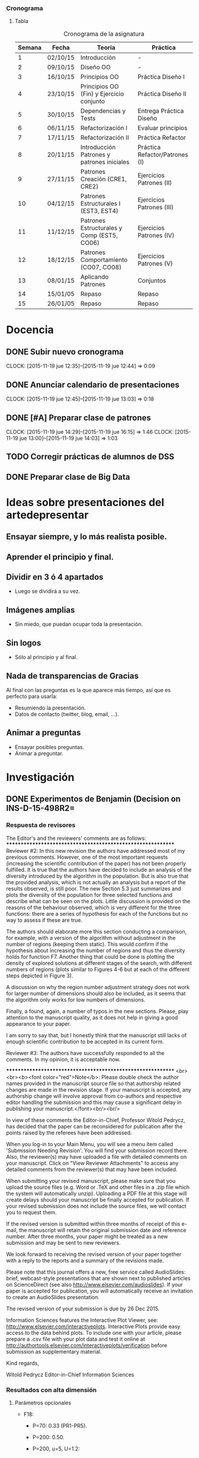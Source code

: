 *** Cronograma
**** Tabla
     :PROPERTIES:
     :ORDERED:  t
     :END:
#+CAPTION: Cronograma de la asignatura
#+ATTR_HTML: :border 2 :rules all :frame border
|--------+----------+--------------------------------------------+--------------------------------|
| Semana | Fecha    | Teoría                                     | Práctica                       |
|--------+----------+--------------------------------------------+--------------------------------|
|      1 | 02/10/15 | Introducción                               | -                              |
|      2 | 09/10/15 | Diseño OO                                  | -                              |
|      3 | 16/10/15 | Principios OO                              | Práctica Diseño I              |
|      4 | 23/10/15 | Principios OO (Fin) y Ejercicio conjunto   | Práctica Diseño II             |
|      5 | 30/10/15 | Dependencias y Tests                       | Entrega Práctica Diseño        |
|      6 | 06/11/15 | Refactorización I                          | Evaluar principios             |
|      7 | 17/11/15 | Refactorización II                         | Práctica Refactor              |
|      8 | 20/11/15 | Introducción Patrones y patrones iniciales | Práctica Refactor/Patrones (I) |
|--------+----------+--------------------------------------------+--------------------------------|
|      9 | 27/11/15 | Patrones Creación (CRE1, CRE2)             | Ejercicios Patrones (II)       |
|     10 | 04/12/15 | Patrones Estructurales I (EST3, EST4)      | Ejercicios Patrones (III)      |
|     11 | 11/12/15 | Patrones Estructurales y Comp (EST5, CO06) | Ejercicios Patrones (IV)       |
|     12 | 18/12/15 | Patrones Comportamiento (CO07, CO08)       | Ejercicios Patrones (V)        |
|     13 | 08/01/15 | Aplicando Patrones                         | Conjuntos                      |
|     14 | 15/01/05 | Repaso                                     | Repaso                         |
|     15 | 26/01/05 | Repaso                                     | Repaso                         |
|--------+----------+--------------------------------------------+--------------------------------|


* Docencia

** DONE Subir nuevo cronograma
   CLOSED: [2015-11-19 jue 12:45]
   CLOCK: [2015-11-19 jue 12:35]--[2015-11-19 jue 12:44] =>  0:09

** DONE Anunciar calendario de presentaciones
   CLOSED: [2015-11-19 jue 13:03]
   CLOCK: [2015-11-19 jue 12:45]--[2015-11-19 jue 13:03] =>  0:18

** DONE [#A] Preparar clase de patrones
   CLOSED: [2015-11-19 jue 16:15] DEADLINE: <2015-11-20 vie>
   CLOCK: [2015-11-19 jue 14:29]--[2015-11-19 jue 16:15] =>  1:46
   CLOCK: [2015-11-19 jue 13:00]--[2015-11-19 jue 14:03] =>  1:03


** TODO Corregir prácticas de alumnos de DSS

** DONE Preparar clase de Big Data
   CLOSED: [2015-12-28 lun 11:34]




* Ideas sobre presentaciones del artedepresentar

** Ensayar siempre, y lo más realista posible.

** Aprender el principio y final.

** Dividir en 3 ó 4 apartados

- Luego se dividirá a su vez.

** Imágenes amplias

- Sin miedo, que puedan ocupar toda la presentación. 

** Sin logos

- Sólo al principio y al final.

** Nada de transparencias de Gracias

Al final con las preguntas es la que aparece más tiempo, así que es perfecto para usarla:

- Resumiendo la presentación.
- Datos de contacto (twitter, blog, email, ...).

** Animar a preguntas

- Ensayar posibles preguntas.
- Animar a preguntar.

* Investigación

** DONE Experimentos de Benjamin (Decision on INS-D-15-498R2=
   CLOSED: [2015-12-28 lun 11:35] DEADLINE: <2015-12-26 sáb>

*** Respuesta de revisores


The Editor's and the reviewers' comments are as follows:
************************************************************
Reviewer #2: In this new revision the authors have addressed most of
my previous comments. However, one of the most important requests
(increasing the scientific contribution of the paper) has not been
properly fulfilled. It is true that the authors have decided to
include an analysis of the diversity introduced by the algorithm in
the population. But is also true that the provided analysis, which is
not actually an analysis but a report of the results observed, is
still poor. The new Section 5.3 just summarizes and plots the
diversity of the population for three selected functions and describe
what can be seen on the plots. Little discussion is provided on the
reasons of the behaviour observed, which is very different for the
three functions: there are a series of hypothesis for each of the
functions but no way to assess if these are true.

The authors should elaborate more this section conducting a
comparison, for example, with a version of the algorithm without
adjustment in the number of regions (keeping them static). This would
confirm if the hypothesis about increasing the number of regions and
thus the diversity holds for function F7. Another thing that could be
done is plotting the density of explored solutions at different stages
of the search, with different numbers of regions (plots similar to
Figures 4-6 but at each of the different steps depicted in Figure 3).

A discussion on why the region number adjustment strategy does not
work for larger number of dimensions should also be included, as it
seems that the algorithm only works for low numbers of dimensions.


Finally, a found, again, a number of typos in the new sections.
Please, play attention to the manuscript quality, as it does not help
in giving a good appearance to your paper.

I am sorry to say that, but I honestly think that the manuscript still
lacks of enough scientific contribution to be accepted in its current
form.




Reviewer #3: The authors have successfully responded to all the
comments. In my opinion, it is acceptable now.



************************************************************
<br><br><b><font color="red">Note</b>: Please double check the author
names provided in the manuscript source file so that authorship
related changes are made in the revision stage. If your manuscript is
accepted, any authorship change will involve approval from co-authors
and respective editor handling the submission and this may cause a
significant delay in publishing your manuscript.</font><br/><br/>

In view of these comments the Editor-in-Chief, Professor Witold
Pedrycz, has decided that the paper can be reconsidered for
publication after the points raised by the referees have been addressed.

When you log-in to your Main Menu, you will see a menu item called
'Submission Needing Revision'. You will find your submission record
there. Also, the reviewer(s) may have uploaded a file with detailed
comments on your manuscript. Click on "View Reviewer Attachments" to
access any detailed comments from the reviewer(s) that may have been
included.

When submitting your revised manuscript, please make sure that you
upload the source files (e.g. Word or .TeX and other files in a .zip
file which the system will automatically unzip). Uploading a PDF file
at this stage will create delays should your manuscript be finally
accepted for publication. If your revised submission does not include
the source files, we will contact you to request them.

If the revised version is submitted within three months of receipt of
this e-mail, the manuscript will retain the original submission date
and reference number. After three months, your paper might be treated
as a new submission and may be sent to new reviewers.

We look forward to receiving the revised version of your paper
together with a reply to the reports and a summary of the revisions made.

Please note that this journal offers a new, free service called
AudioSlides: brief, webcast-style presentations that are shown next to
published articles on ScienceDirect (see also
http://www.elsevier.com/audioslides). If your paper is accepted for
publication, you will automatically receive an invitation to create an
AudioSlides presentation.

The revised version of your submission is due by 26 Dec 2015.

Information Sciences features the Interactive Plot Viewer, see:
http://www.elsevier.com/interactiveplots. Interactive Plots provide
easy access to the data behind plots. To include one with your
article, please prepare a .csv file with your plot data and test it
online at
http://authortools.elsevier.com/interactiveplots/verification before
submission as supplementary material.

Kind regards,

Witold Pedrycz
Editor-in-Chief
Information Sciences

*** Resultados con alta dimensión

**** Parámetros opcionales

- F18:

  + P=70: 0.33 (PR1-PR5).

  + P=200: 0.50.

  + P=200, u=5, U=1.2:  

*** Comentario de Benjamin

Coincido con vosotros, el tema solo de lanzar el experimentos sobre
esas functiones que ya tenemos (7 16 y 18) con un numero de divisiones
fijo (2 4 7 12 21) y medir la diversidad y juntar la al las graficas
que ya tenemos.  de hecho, ejecutar lo con un numero de division fijo
sera problematico para un numeros de division y dimensiones bajos
porque el archivo se va a llenar muy pronto. una ves que todas las
regiones estan representadas en el archivo el numero de divisiones se
update automaticamente. Eso no se puede quitar sino se para la
busqueda.

Dani, en el standard output si haces un grep update salen dos cosas:
        - classical update con el nuevo numero de divisiones que se
          hace ca x numeros de evaluacion
        - archive full update que occure cuando el archivo esta
          “lleno"

para hacer los experimentos sin los update hay que poner la opcion -u
0 (es decir 0 update) como lo notaras seguiran los update automatico
debido a un archivo lleno.


*** TODO Revisión de Paco:

- [X] Cambiar dirección de Paco.
- [X] Título 5.3.1.
- [X] bad behaviour => low behaviour]
- [X] División, usar dos.
- [X] Eliminar el P08.

Acabo de leerlo, disculpa el retraso en terminarlo. He vuelto sobre las 17:00 de la comida.

Con los cambios actuales está muy bien justificado todo, no creo que los referees planteen más cuestiones, espero.

Solo unos pequeños cometnarios incluidos en el pdf adjunto:

a) Mi dirección, quita CITIC-UGR de la dirección de la UGR (vamos a crear un instituto de investigación al margen del CITIC, ya te contaré).
Incluye la segunda dirección de KAU, como en el paper adjunto, pero sin NOrth Jeddah.  Solo como indico a continuación:

Faculty of Computing and Information Technology, King Abdulaziz University, 21589, Jeddah, Saudi Arabia.

b) Seccion 5.3.1.  ´Como quedaría el titulo siguiente:??   Population diversity: Inflluece of the Number of Divisions
 (realmente este es el análisis que se hace).

Sobre la formula de la división, hay que dividir por 2 el total, o lo que es lo mismo multiplicar por 2 el numerador porque está cogiendo solo (i,j) cuando i es mejor que j, y tambien habria que coger la pareja (j,i) para dividir por n(n-1).
Se pueden dejar las mismas figuras, porque solo cambiaría una constante.

c) En lugar de bad bheaviour,  ¿¿que tal sería low behaviour?? La palabra bad es dura, aunque es la realidad.

d) Pag. 36-37.   This work opens varios future potencial studies:

Ahora yo incluiría los 3 itemices asociados con los potenciales setudios.

e) El proyecto P08 ya terminó y se cerró su informe,  ahora solo queda abiertos desde el P10 en adelante.

Como ves son mínimos detalles.

Adelante con la submission, y crucemos los dedos para conseguir el accept.

Un abrazo; Paco

*** Enviar

Revision Note 	Response to reviewers 	response_reviewers.pdf 	146 KB 	27 Sep 2015 		Download
Manuscript (including abstract) 	*Manuscript remarking changes from previous version 	RMAwA_changes_revision2.pdf 	1 MB 	27 Sep 2015 		Download
LaTeX Source Files 	LaTeX Source Files 	RMAwA_source_revision2.zip 	1.8 MB 	27 Sep 2015 		Download


** TODO [#A] Artículo de CAEPIA

*** DONE Terminando introducción
    CLOSED: [2015-11-25 mié 11:10]
   CLOCK: [2015-11-25 mié 09:47]--[2015-11-25 mié 11:10] =>  1:23

*** DONE Present tendency
    CLOSED: [2015-11-26 jue 10:36]
    CLOCK: [2015-11-25 mié 13:35]--[2015-11-25 mié 14:11] =>  0:36
    CLOCK: [2015-11-25 mié 13:03]--[2015-11-25 mié 13:34] =>  0:31
    CLOCK: [2015-11-25 mié 12:36]--[2015-11-25 mié 12:43] =>  0:07


*** DONE Conclusion
    CLOSED: [2015-11-26 jue 16:52]
    CLOCK: [2015-11-26 jue 12:05]--[2015-11-26 jue 14:40] =>  2:35
    CLOCK: [2015-11-26 jue 11:19]--[2015-11-26 jue 11:55] =>  0:36
    CLOCK: [2015-11-26 jue 10:20]--[2015-11-26 jue 10:40] =>  0:20


*** TODO Revisar Artículo de CAEPIA, homogeneizando referencias y repasando texto.

*** TODO Aplicar cambios pedidos por Paco
* Sueltas <2015-11-25 mié>

* DONE Guardar enlaces de TDD y enlazarlos en el campus de DSS
  CLOSED: [2015-11-25 mié 09:45]
  CLOCK: [2015-11-25 mié 09:20]--[2015-11-25 mié 09:45] =>  0:25

* DONE 
  CLOSED: [2015-12-28 lun 11:34]

* Tareas <2015-11-25 mié>

*** Reunión con Manuel sobre las clases
    CLOCK: [2015-11-25 mié 11:20]--[2015-11-25 mié 12:24] =>  1:04


*** Charla sobre la web
    CLOCK: [2015-11-25 mié 12:43]--[2015-11-25 mié 13:03] =>  0:20



* DONE Acostarse
  CLOSED: [2015-12-28 lun 11:34] SCHEDULED: <2015-12-16 mié ++1 00:15>

* Diarias <2015-12-16 mié>

** DONE Comer con Iván
   CLOSED: [2015-12-28 lun 11:34] SCHEDULED: <2015-12-16 mié 14:15>

** TODO Mover todo lo relativo de .emacs a .emacs.d

** 

